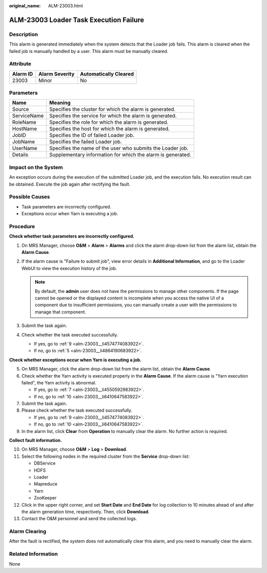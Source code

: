 :original_name: ALM-23003.html

.. _ALM-23003:

ALM-23003 Loader Task Execution Failure
=======================================

Description
-----------

This alarm is generated immediately when the system detects that the Loader job fails. This alarm is cleared when the failed job is manually handled by a user. This alarm must be manually cleared.

Attribute
---------

======== ============== =====================
Alarm ID Alarm Severity Automatically Cleared
======== ============== =====================
23003    Minor          No
======== ============== =====================

Parameters
----------

=========== ===========================================================
Name        Meaning
=========== ===========================================================
Source      Specifies the cluster for which the alarm is generated.
ServiceName Specifies the service for which the alarm is generated.
RoleName    Specifies the role for which the alarm is generated.
HostName    Specifies the host for which the alarm is generated.
JobID       Specifies the ID of failed Loader job.
JobName     Specifies the failed Loader job.
UserName    Specifies the name of the user who submits the Loader job.
Details     Supplementary information for which the alarm is generated.
=========== ===========================================================

Impact on the System
--------------------

An exception occurs during the execution of the submitted Loader job, and the execution fails. No execution result can be obtained. Execute the job again after rectifying the fault.

Possible Causes
---------------

-  Task parameters are incorrectly configured.
-  Exceptions occur when Yarn is executing a job.

Procedure
---------

**Check whether task parameters are incorrectly configured.**

#. On MRS Manager, choose **O&M** > **Alarm** > **Alarms** and click the alarm drop-down list from the alarm list, obtain the **Alarm Cause**.
#. If the alarm cause is "Failure to submit job", view error details in **Additional Information**, and go to the Loader WebUI to view the execution history of the job.

   .. note::

      By default, the **admin** user does not have the permissions to manage other components. If the page cannot be opened or the displayed content is incomplete when you access the native UI of a component due to insufficient permissions, you can manually create a user with the permissions to manage that component.

#. Submit the task again.
#. Check whether the task executed successfully.

   -  If yes, go to :ref:`9 <alm-23003__li4574774083922>`.
   -  If no, go to :ref:`5 <alm-23003__li4864190683922>`.

**Check whether exceptions occur when Yarn is executing a job.**

5. .. _alm-23003__li4864190683922:

   On MRS Manager, click the alarm drop-down list from the alarm list, obtain the **Alarm Cause**.

6. Check whether the Yarn activity is executed properly in the **Alarm Cause**. If the alarm cause is "Yarn execution failed", the Yarn activity is abnormal.

   -  If yes, go to :ref:`7 <alm-23003__li4550592983922>`.
   -  If no, go to :ref:`10 <alm-23003__li6410647583922>`.

7. .. _alm-23003__li4550592983922:

   Submit the task again.

8. Please check whether the task executed successfully.

   -  If yes, go to :ref:`9 <alm-23003__li4574774083922>`.
   -  If no, go to :ref:`10 <alm-23003__li6410647583922>`.

9. .. _alm-23003__li4574774083922:

   In the alarm list, click **Clear** from **Operation** to manually clear the alarm. No further action is required.

**Collect fault information.**

10. .. _alm-23003__li6410647583922:

    On MRS Manager, choose **O&M** > **Log** > **Download**.

11. Select the following nodes in the required cluster from the **Service** drop-down list:

    -  DBService
    -  HDFS
    -  Loader
    -  Mapreduce
    -  Yarn
    -  ZooKeeper

12. Click |image1| in the upper right corner, and set **Start Date** and **End Date** for log collection to 10 minutes ahead of and after the alarm generation time, respectively. Then, click **Download**.

13. Contact the O&M personnel and send the collected logs.

Alarm Clearing
--------------

After the fault is rectified, the system does not automatically clear this alarm, and you need to manually clear the alarm.

Related Information
-------------------

None

.. |image1| image:: /_static/images/en-us_image_0000001532607822.png
